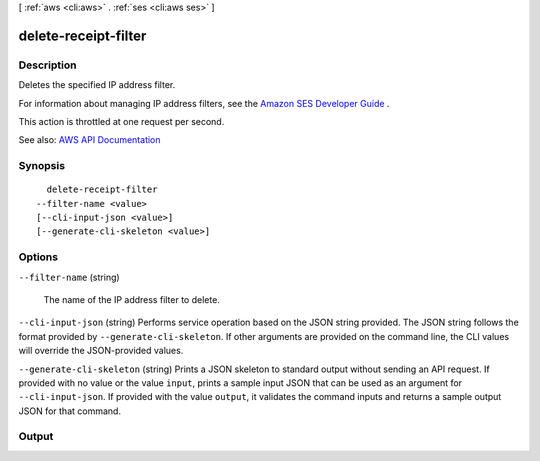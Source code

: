 [ :ref:`aws <cli:aws>` . :ref:`ses <cli:aws ses>` ]

.. _cli:aws ses delete-receipt-filter:


*********************
delete-receipt-filter
*********************



===========
Description
===========



Deletes the specified IP address filter.

 

For information about managing IP address filters, see the `Amazon SES Developer Guide <http://docs.aws.amazon.com/ses/latest/DeveloperGuide/receiving-email-managing-ip-filters.html>`_ .

 

This action is throttled at one request per second.



See also: `AWS API Documentation <https://docs.aws.amazon.com/goto/WebAPI/email-2010-12-01/DeleteReceiptFilter>`_


========
Synopsis
========

::

    delete-receipt-filter
  --filter-name <value>
  [--cli-input-json <value>]
  [--generate-cli-skeleton <value>]




=======
Options
=======

``--filter-name`` (string)


  The name of the IP address filter to delete.

  

``--cli-input-json`` (string)
Performs service operation based on the JSON string provided. The JSON string follows the format provided by ``--generate-cli-skeleton``. If other arguments are provided on the command line, the CLI values will override the JSON-provided values.

``--generate-cli-skeleton`` (string)
Prints a JSON skeleton to standard output without sending an API request. If provided with no value or the value ``input``, prints a sample input JSON that can be used as an argument for ``--cli-input-json``. If provided with the value ``output``, it validates the command inputs and returns a sample output JSON for that command.



======
Output
======

